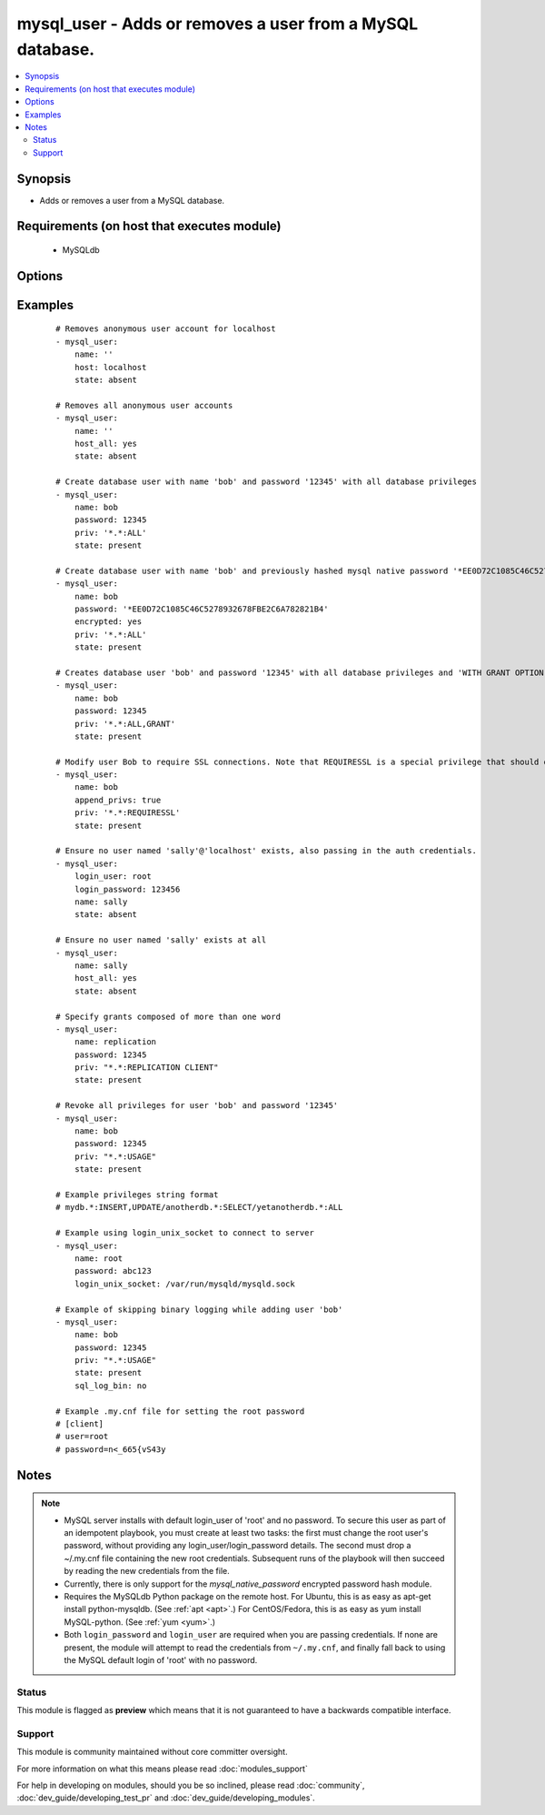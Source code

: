 .. _mysql_user:


mysql_user - Adds or removes a user from a MySQL database.
++++++++++++++++++++++++++++++++++++++++++++++++++++++++++



.. contents::
   :local:
   :depth: 2


Synopsis
--------

* Adds or removes a user from a MySQL database.


Requirements (on host that executes module)
-------------------------------------------

  * MySQLdb


Options
-------

.. raw:: html

    <table border=1 cellpadding=4>
    <tr>
    <th class="head">parameter</th>
    <th class="head">required</th>
    <th class="head">default</th>
    <th class="head">choices</th>
    <th class="head">comments</th>
    </tr>
                <tr><td>append_privs<br/><div style="font-size: small;"> (added in 1.4)</div></td>
    <td>no</td>
    <td>no</td>
        <td><ul><li>yes</li><li>no</li></ul></td>
        <td><div>Append the privileges defined by priv to the existing ones for this user instead of overwriting existing ones.</div>        </td></tr>
                <tr><td>check_implicit_admin<br/><div style="font-size: small;"> (added in 1.3)</div></td>
    <td>no</td>
    <td>no</td>
        <td><ul><li>yes</li><li>no</li></ul></td>
        <td><div>Check if mysql allows login as root/nopassword before trying supplied credentials.</div>        </td></tr>
                <tr><td>config_file<br/><div style="font-size: small;"> (added in 2.0)</div></td>
    <td>no</td>
    <td>~/.my.cnf</td>
        <td></td>
        <td><div>Specify a config file from which user and password are to be read.</div>        </td></tr>
                <tr><td>connect_timeout<br/><div style="font-size: small;"> (added in 2.1)</div></td>
    <td>no</td>
    <td>30</td>
        <td></td>
        <td><div>The connection timeout when connecting to the MySQL server.</div>        </td></tr>
                <tr><td>encrypted<br/><div style="font-size: small;"> (added in 2.0)</div></td>
    <td>no</td>
    <td>no</td>
        <td><ul><li>yes</li><li>no</li></ul></td>
        <td><div>Indicate that the 'password' field is a `mysql_native_password` hash</div>        </td></tr>
                <tr><td>host<br/><div style="font-size: small;"></div></td>
    <td>no</td>
    <td>localhost</td>
        <td></td>
        <td><div>the 'host' part of the MySQL username</div>        </td></tr>
                <tr><td>host_all<br/><div style="font-size: small;"> (added in 2.1)</div></td>
    <td>no</td>
    <td>no</td>
        <td><ul><li>yes</li><li>no</li></ul></td>
        <td><div>override the host option, making ansible apply changes to all hostnames for a given user.  This option cannot be used when creating users</div>        </td></tr>
                <tr><td>login_host<br/><div style="font-size: small;"></div></td>
    <td>no</td>
    <td>localhost</td>
        <td></td>
        <td><div>Host running the database.</div>        </td></tr>
                <tr><td>login_password<br/><div style="font-size: small;"></div></td>
    <td>no</td>
    <td></td>
        <td></td>
        <td><div>The password used to authenticate with.</div>        </td></tr>
                <tr><td>login_port<br/><div style="font-size: small;"></div></td>
    <td>no</td>
    <td>3306</td>
        <td></td>
        <td><div>Port of the MySQL server. Requires <em>login_host</em> be defined as other then localhost if login_port is used.</div>        </td></tr>
                <tr><td>login_unix_socket<br/><div style="font-size: small;"></div></td>
    <td>no</td>
    <td></td>
        <td></td>
        <td><div>The path to a Unix domain socket for local connections.</div>        </td></tr>
                <tr><td>login_user<br/><div style="font-size: small;"></div></td>
    <td>no</td>
    <td></td>
        <td></td>
        <td><div>The username used to authenticate with.</div>        </td></tr>
                <tr><td>name<br/><div style="font-size: small;"></div></td>
    <td>yes</td>
    <td></td>
        <td></td>
        <td><div>name of the user (role) to add or remove</div>        </td></tr>
                <tr><td>password<br/><div style="font-size: small;"></div></td>
    <td>no</td>
    <td></td>
        <td></td>
        <td><div>set the user's password.</div>        </td></tr>
                <tr><td>priv<br/><div style="font-size: small;"></div></td>
    <td>no</td>
    <td></td>
        <td></td>
        <td><div>MySQL privileges string in the format: <code>db.table:priv1,priv2</code>.</div><div>Multiple privileges can be specified by separating each one using a forward slash: <code>db.table:priv/db.table:priv</code>.</div><div>The format is based on MySQL <code>GRANT</code> statement.</div><div>Database and table names can be quoted, MySQL-style.</div><div>If column privileges are used, the <code>priv1,priv2</code> part must be exactly as returned by a <code>SHOW GRANT</code> statement. If not followed, the module will always report changes. It includes grouping columns by permission (<code>SELECT(col1,col2</code>) instead of <code>SELECT(col1</code>,SELECT(col2))).</div>        </td></tr>
                <tr><td>sql_log_bin<br/><div style="font-size: small;"> (added in 2.1)</div></td>
    <td>no</td>
    <td>yes</td>
        <td><ul><li>yes</li><li>no</li></ul></td>
        <td><div>Whether binary logging should be enabled or disabled for the connection.</div>        </td></tr>
                <tr><td>ssl_ca<br/><div style="font-size: small;"> (added in 2.0)</div></td>
    <td>no</td>
    <td></td>
        <td></td>
        <td><div>The path to a Certificate Authority (CA) certificate. This option, if used, must specify the same certificate as used by the server.</div>        </td></tr>
                <tr><td>ssl_cert<br/><div style="font-size: small;"> (added in 2.0)</div></td>
    <td>no</td>
    <td></td>
        <td></td>
        <td><div>The path to a client public key certificate.</div>        </td></tr>
                <tr><td>ssl_key<br/><div style="font-size: small;"> (added in 2.0)</div></td>
    <td>no</td>
    <td></td>
        <td></td>
        <td><div>The path to the client private key.</div>        </td></tr>
                <tr><td>state<br/><div style="font-size: small;"></div></td>
    <td>no</td>
    <td>present</td>
        <td><ul><li>present</li><li>absent</li></ul></td>
        <td><div>Whether the user should exist.  When <code>absent</code>, removes the user.</div>        </td></tr>
                <tr><td>update_password<br/><div style="font-size: small;"> (added in 2.0)</div></td>
    <td>no</td>
    <td>always</td>
        <td><ul><li>always</li><li>on_create</li></ul></td>
        <td><div><code>always</code> will update passwords if they differ.  <code>on_create</code> will only set the password for newly created users.</div>        </td></tr>
        </table>
    </br>



Examples
--------

 ::

    # Removes anonymous user account for localhost
    - mysql_user:
        name: ''
        host: localhost
        state: absent
    
    # Removes all anonymous user accounts
    - mysql_user:
        name: ''
        host_all: yes
        state: absent
    
    # Create database user with name 'bob' and password '12345' with all database privileges
    - mysql_user:
        name: bob
        password: 12345
        priv: '*.*:ALL'
        state: present
    
    # Create database user with name 'bob' and previously hashed mysql native password '*EE0D72C1085C46C5278932678FBE2C6A782821B4' with all database privileges
    - mysql_user:
        name: bob
        password: '*EE0D72C1085C46C5278932678FBE2C6A782821B4'
        encrypted: yes
        priv: '*.*:ALL'
        state: present
    
    # Creates database user 'bob' and password '12345' with all database privileges and 'WITH GRANT OPTION'
    - mysql_user:
        name: bob
        password: 12345
        priv: '*.*:ALL,GRANT'
        state: present
    
    # Modify user Bob to require SSL connections. Note that REQUIRESSL is a special privilege that should only apply to *.* by itself.
    - mysql_user:
        name: bob
        append_privs: true
        priv: '*.*:REQUIRESSL'
        state: present
    
    # Ensure no user named 'sally'@'localhost' exists, also passing in the auth credentials.
    - mysql_user:
        login_user: root
        login_password: 123456
        name: sally
        state: absent
    
    # Ensure no user named 'sally' exists at all
    - mysql_user:
        name: sally
        host_all: yes
        state: absent
    
    # Specify grants composed of more than one word
    - mysql_user:
        name: replication
        password: 12345
        priv: "*.*:REPLICATION CLIENT"
        state: present
    
    # Revoke all privileges for user 'bob' and password '12345'
    - mysql_user:
        name: bob
        password: 12345
        priv: "*.*:USAGE"
        state: present
    
    # Example privileges string format
    # mydb.*:INSERT,UPDATE/anotherdb.*:SELECT/yetanotherdb.*:ALL
    
    # Example using login_unix_socket to connect to server
    - mysql_user:
        name: root
        password: abc123
        login_unix_socket: /var/run/mysqld/mysqld.sock
    
    # Example of skipping binary logging while adding user 'bob'
    - mysql_user:
        name: bob
        password: 12345
        priv: "*.*:USAGE"
        state: present
        sql_log_bin: no
    
    # Example .my.cnf file for setting the root password
    # [client]
    # user=root
    # password=n<_665{vS43y


Notes
-----

.. note::
    - MySQL server installs with default login_user of 'root' and no password. To secure this user as part of an idempotent playbook, you must create at least two tasks: the first must change the root user's password, without providing any login_user/login_password details. The second must drop a ~/.my.cnf file containing the new root credentials. Subsequent runs of the playbook will then succeed by reading the new credentials from the file.
    - Currently, there is only support for the `mysql_native_password` encrypted password hash module.
    - Requires the MySQLdb Python package on the remote host. For Ubuntu, this is as easy as apt-get install python-mysqldb. (See :ref:`apt <apt>`.) For CentOS/Fedora, this is as easy as yum install MySQL-python. (See :ref:`yum <yum>`.)
    - Both ``login_password`` and ``login_user`` are required when you are passing credentials. If none are present, the module will attempt to read the credentials from ``~/.my.cnf``, and finally fall back to using the MySQL default login of 'root' with no password.



Status
~~~~~~

This module is flagged as **preview** which means that it is not guaranteed to have a backwards compatible interface.


Support
~~~~~~~

This module is community maintained without core committer oversight.

For more information on what this means please read :doc:`modules_support`


For help in developing on modules, should you be so inclined, please read :doc:`community`, :doc:`dev_guide/developing_test_pr` and :doc:`dev_guide/developing_modules`.
